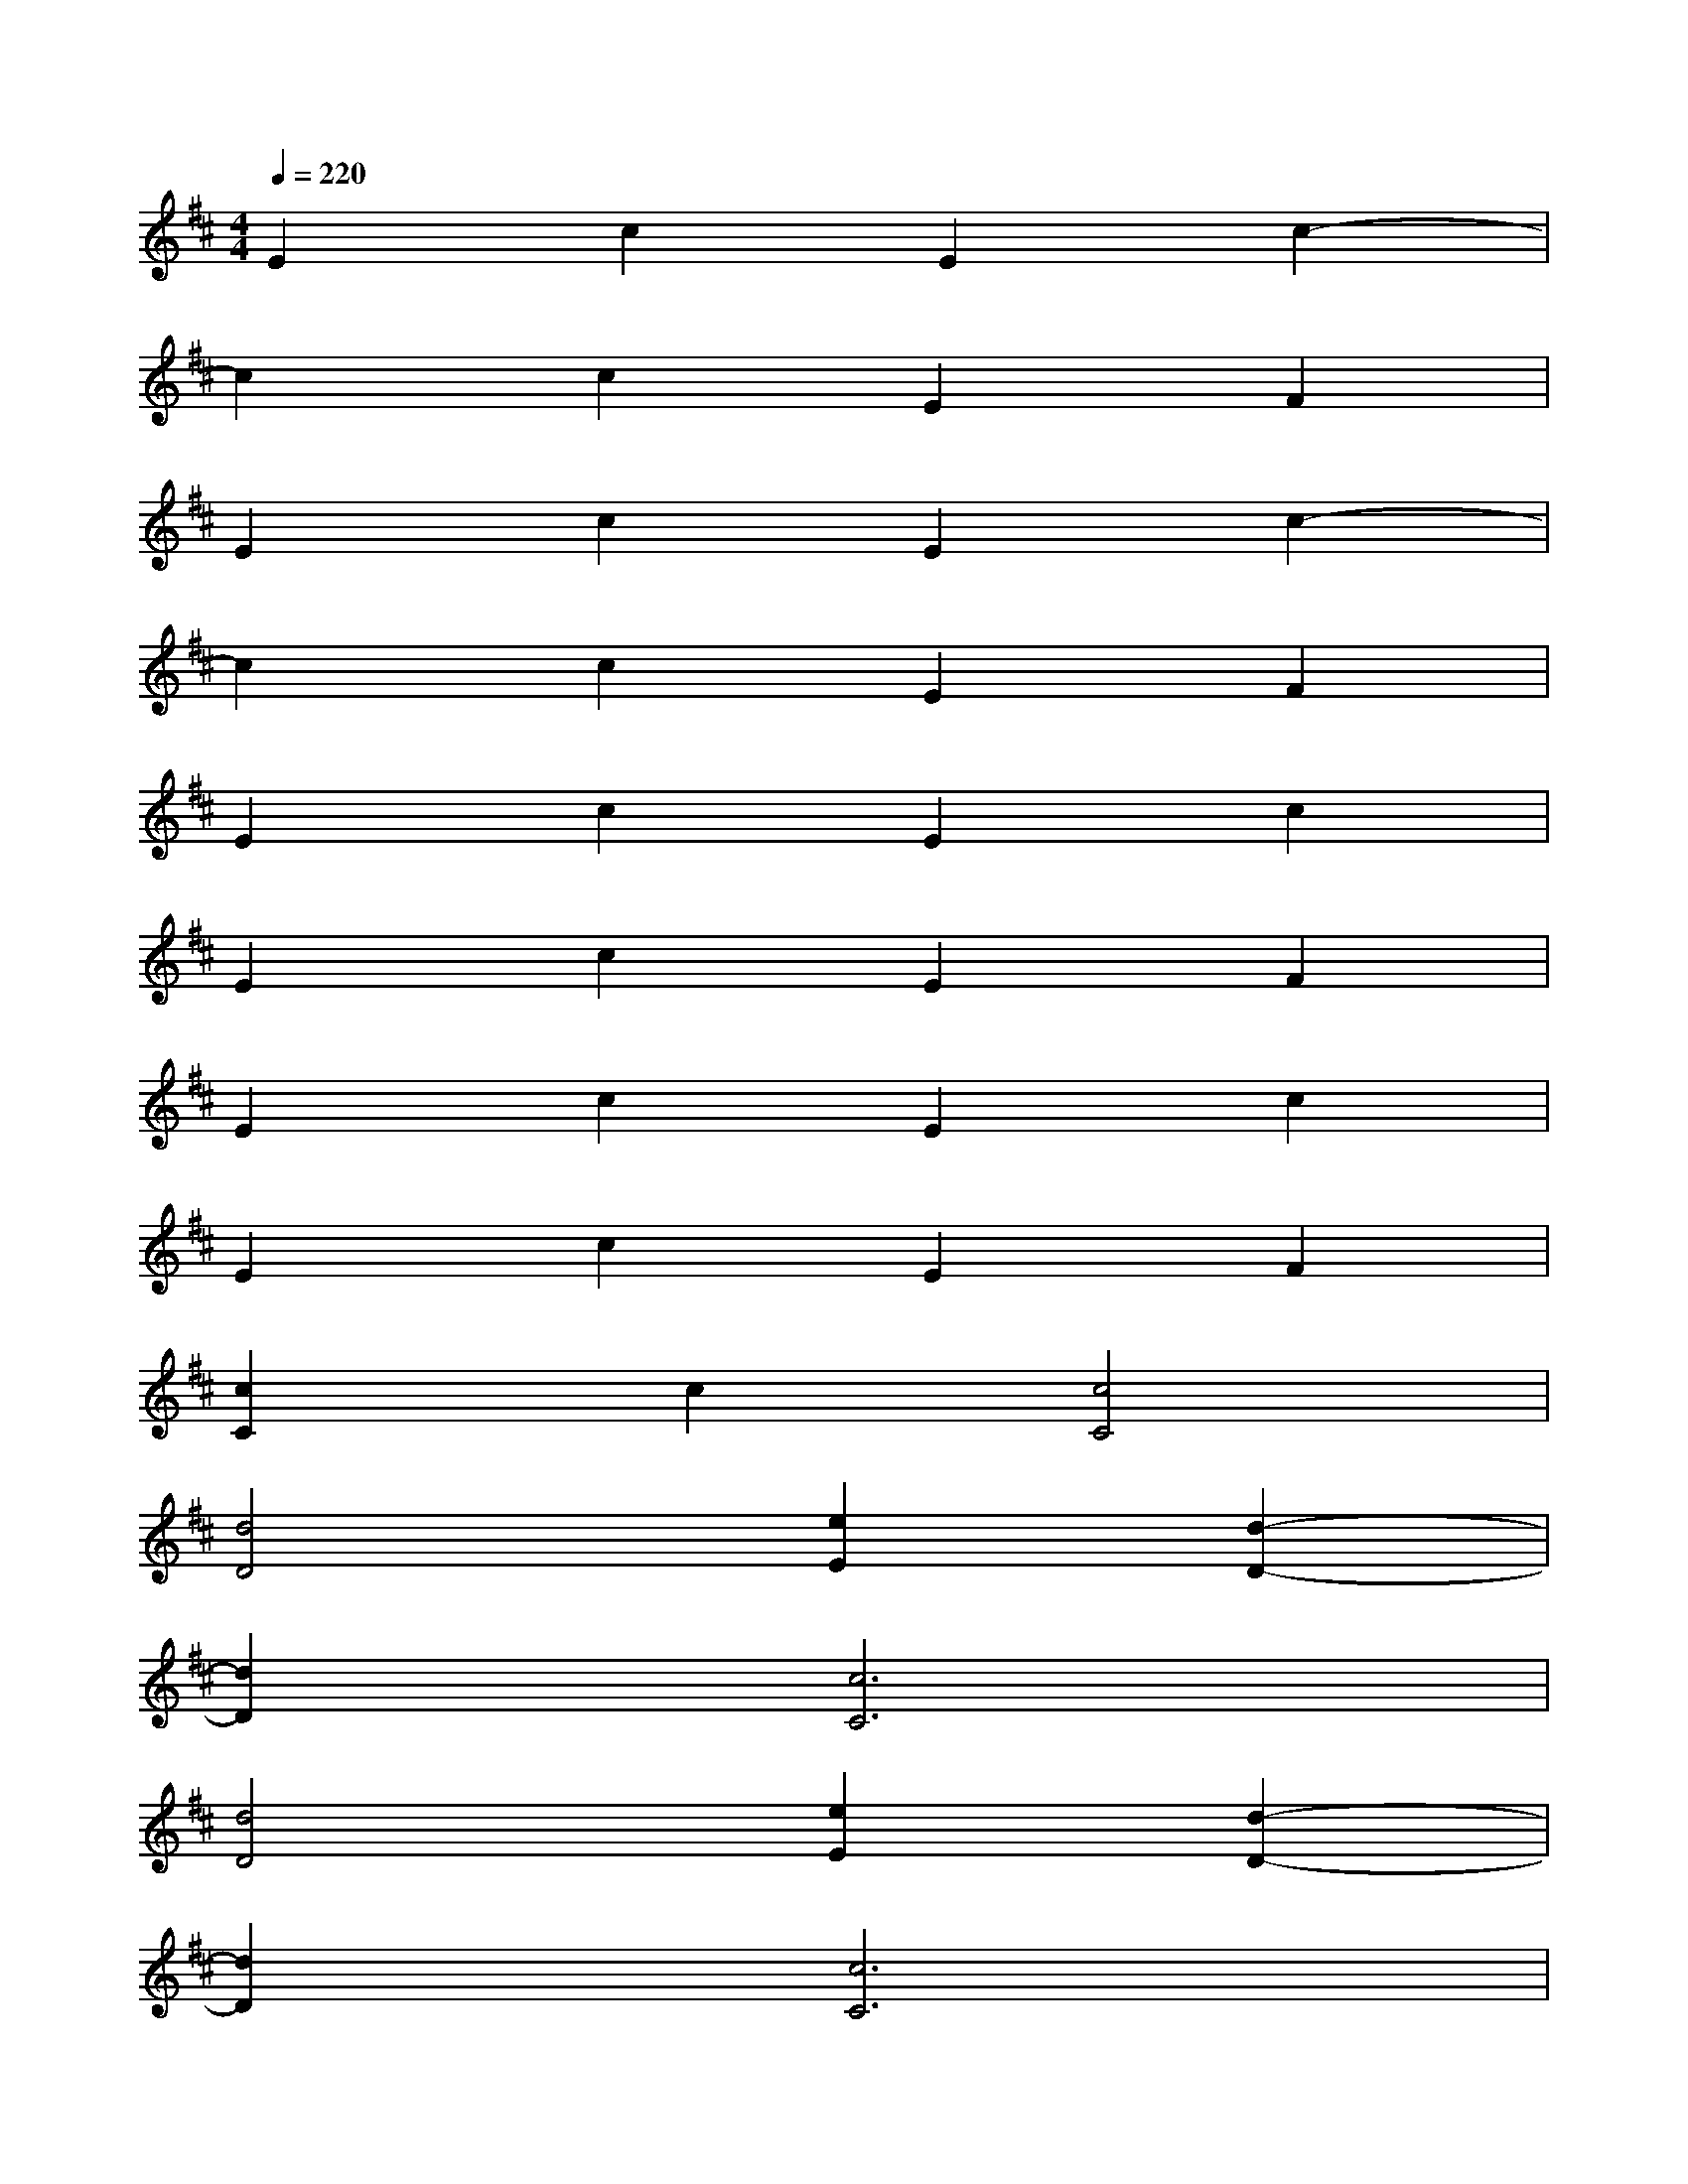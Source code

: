 X:1
T:
M:4/4
L:1/8
Q:1/4=220
K:D%2sharps
V:1
E2c2E2c2-|
c2c2E2F2|
E2c2E2c2-|
c2c2E2F2|
E2c2E2c2|
E2c2E2F2|
E2c2E2c2|
E2c2E2F2|
[c2C2]c2[c4C4]|
[d4D4][e2E2][d2-D2-]|
[d2D2][c6C6]|
[d4D4][e2E2][d2-D2-]|
[d2D2][c6C6]|
[f8F8]|
[e8E8]|
[d8D8]